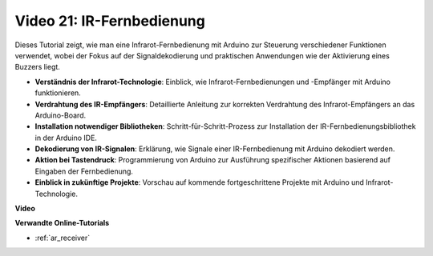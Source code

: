 Video 21: IR-Fernbedienung
=============================

Dieses Tutorial zeigt, wie man eine Infrarot-Fernbedienung mit Arduino zur Steuerung verschiedener Funktionen verwendet, wobei der Fokus auf der Signaldekodierung und praktischen Anwendungen wie der Aktivierung eines Buzzers liegt.

* **Verständnis der Infrarot-Technologie**: Einblick, wie Infrarot-Fernbedienungen und -Empfänger mit Arduino funktionieren.
* **Verdrahtung des IR-Empfängers**: Detaillierte Anleitung zur korrekten Verdrahtung des Infrarot-Empfängers an das Arduino-Board.
* **Installation notwendiger Bibliotheken**: Schritt-für-Schritt-Prozess zur Installation der IR-Fernbedienungsbibliothek in der Arduino IDE.
* **Dekodierung von IR-Signalen**: Erklärung, wie Signale einer IR-Fernbedienung mit Arduino dekodiert werden.
* **Aktion bei Tastendruck**: Programmierung von Arduino zur Ausführung spezifischer Aktionen basierend auf Eingaben der Fernbedienung.
* **Einblick in zukünftige Projekte**: Vorschau auf kommende fortgeschrittene Projekte mit Arduino und Infrarot-Technologie.

**Video**

.. raw:: html

    <iframe width="600" height="400" src="https://www.youtube.com/embed/EAlqaVy8fYY?si=1o3SRcvR-w4p6wIq" title="YouTube video player" frameborder="0" allow="accelerometer; autoplay; clipboard-write; encrypted-media; gyroscope; picture-in-picture; web-share" allowfullscreen></iframe>

    <br/><br/>

**Verwandte Online-Tutorials**

* :ref:`ar_receiver`